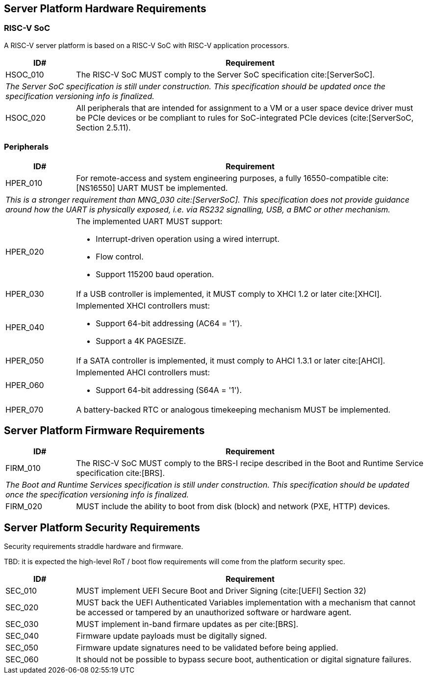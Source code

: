 == Server Platform Hardware Requirements

=== RISC-V SoC

A RISC-V server platform is based on a RISC-V SoC with RISC-V application processors.

[width=100%]
[%header, cols="5,25"]
|===
| ID#      ^| Requirement
| HSOC_010  | The RISC-V SoC MUST comply to the Server SoC specification cite:[ServerSoC].
2+| _The Server SoC specification is still under construction. This specification should
    be updated once the specification versioning info is finalized._
| HSOC_020  | All peripherals that are intended for assignment to a VM or a user space device driver must be
PCIe devices or be compliant to rules for SoC-integrated PCIe devices (cite:[ServerSoC, Section 2.5.11).
|===

=== Peripherals

[width=100%]
[%header, cols="5,25"]
|===
| ID#       ^| Requirement
| HPER_010   | For remote-access and system engineering purposes, a fully 16550-compatible cite:[NS16550] UART MUST be implemented.
2+| _This is a stronger requirement than MNG_030 cite:[ServerSoC]. This specification does not provide guidance around how the UART is physically exposed, i.e. via RS232 signalling, USB, a BMC or other mechanism._
| HPER_020  a| The implemented UART MUST support:

              * Interrupt-driven operation using a wired interrupt.
              * Flow control.
              * Support 115200 baud operation.

| HPER_030   | If a USB controller is implemented, it MUST comply to XHCI 1.2 or later cite:[XHCI].
| HPER_040  a| Implemented XHCI controllers must:

              * Support 64-bit addressing (AC64 = '1').
              * Support a 4K PAGESIZE.

| HPER_050   | If a SATA controller is implemented, it must comply to AHCI 1.3.1 or later cite:[AHCI].
| HPER_060  a| Implemented AHCI controllers must:

             * Support 64-bit addressing (S64A = '1').
| HPER_070   | A battery-backed RTC or analogous timekeeping mechanism MUST be implemented.
|===

== Server Platform Firmware Requirements

[width=100%]
[%header, cols="5,25"]
|===
| ID#      ^| Requirement
| FIRM_010  | The RISC-V SoC MUST comply to the BRS-I recipe described in the Boot and Runtime Service specification cite:[BRS].
2+| _The Boot and Runtime Services specification is still under construction. This specification should
    be updated once the specification versioning info is finalized._
| FIRM_020  | MUST include the ability to boot from disk (block) and network (PXE, HTTP) devices.
|===

== Server Platform Security Requirements

Security requirements straddle hardware and firmware.

TBD: it is expected the high-level RoT / boot flow requirements will come from the platform security spec.

[width=100%]
[%header, cols="5,25"]
|===
| ID#      ^| Requirement
| SEC_010  | MUST implement UEFI Secure Boot and Driver Signing (cite:[UEFI] Section 32)
| SEC_020  | MUST back the UEFI Authenticated Variables implementation with
             a mechanism that cannot be accessed or tampered by an unauthorized
             software or hardware agent.
| SEC_030  | MUST implement in-band firmare updates as per cite:[BRS].
| SEC_040  | Firmware update payloads must be digitally signed.
| SEC_050  | Firmware update signatures need to be validated before being applied.
| SEC_060  | It should not be possible to bypass secure boot, authentication or digital signature failures.
|===
